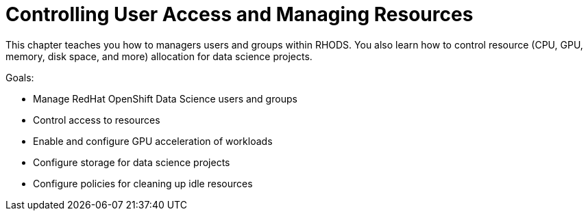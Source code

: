 = Controlling User Access and Managing Resources

This chapter teaches you how to managers users and groups within RHODS. You also learn how to control resource (CPU, GPU, memory, disk space, and more) allocation for data science projects.

Goals:

* Manage RedHat OpenShift Data Science users and groups
* Control access to resources
* Enable and configure GPU acceleration of workloads
* Configure storage for data science projects
* Configure policies for cleaning up idle resources
